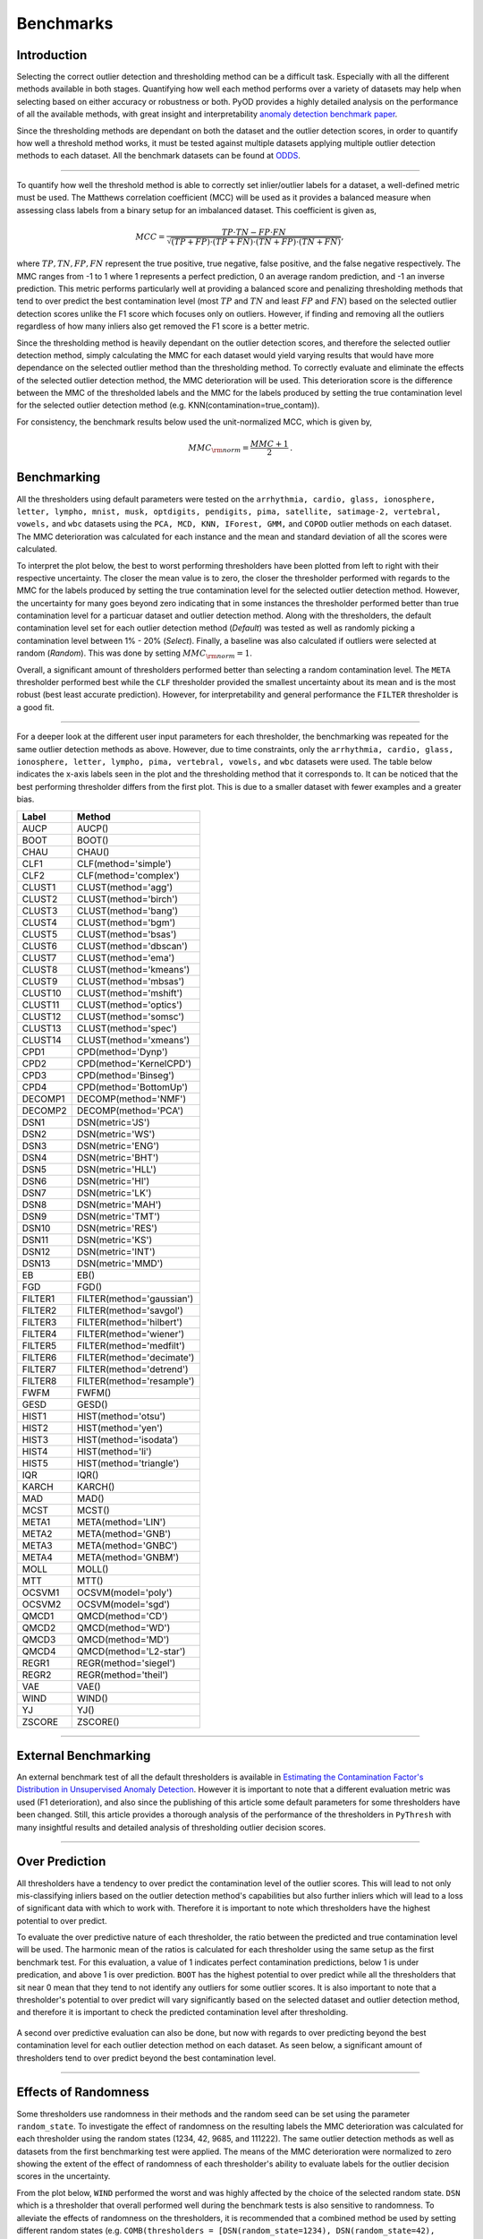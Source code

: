 ############
 Benchmarks
############

**************
 Introduction
**************

Selecting the correct outlier detection and thresholding method can be a
difficult task. Especially with all the different methods available in
both stages. Quantifying how well each method performs over a variety of
datasets may help when selecting based on either accuracy or robustness
or both. PyOD provides a highly detailed analysis on the performance of
all the available methods, with great insight and interpretability
`anomaly detection benchmark paper
<https://www.andrew.cmu.edu/user/yuezhao2/papers/22-neurips-adbench.pdf>`_.

Since the thresholding methods are dependant on both the dataset and the
outlier detection scores, in order to quantify how well a threshold
method works, it must be tested against multiple datasets applying
multiple outlier detection methods to each dataset. All the benchmark
datasets can be found at `ODDS
<http://odds.cs.stonybrook.edu/#table1>`_.

----

To quantify how well the threshold method is able to correctly set
inlier/outlier labels for a dataset, a well-defined metric must be used.
The Matthews correlation coefficient (MCC) will be used as it provides a
balanced measure when assessing class labels from a binary setup for an
imbalanced dataset. This coefficient is given as,

.. math::

   MCC = \frac{TP \cdot TN - FP \cdot FN}{\sqrt{(TP + FP) \cdot (TP + FN) \cdot (TN + FP) \cdot (TN + FN)}} \mathrm{,}

where :math:`TP, TN, FP, FN` represent the true positive, true negative,
false positive, and the false negative respectively. The MMC ranges from
-1 to 1 where 1 represents a perfect prediction, 0 an average random
prediction, and -1 an inverse prediction. This metric performs 
particularly well at providing a balanced score and penalizing thresholding
methods that tend to over predict the best contamination level (most 
:math:`TP` and :math:`TN` and least :math:`FP` and :math:`FN`) based on the 
selected outlier detection scores unlike the F1 score which focuses only on 
outliers. However, if finding and removing all the outliers regardless of 
how many inliers also get removed the F1 score is a better metric. 

Since the thresholding method is heavily dependant on the outlier detection 
scores, and therefore the selected outlier detection method, simply 
calculating the MMC for each dataset would yield varying results that would 
have more dependance on the selected outlier method than the thresholding 
method. To correctly evaluate and eliminate the effects of the selected 
outlier detection method, the MMC deterioration will be used. This 
deterioration score is the difference between the MMC of the thresholded 
labels and the MMC for the labels produced by setting the true contamination 
level for the selected outlier detection method (e.g.
KNN(contamination=true_contam)).

For consistency, the benchmark results below used the unit-normalized
MCC, which is given by,

.. math::

   MMC_{\rm{norm}} = \frac{MMC + 1}{2} \mathrm{.}

**************
 Benchmarking
**************

All the thresholders using default parameters were tested on the
``arrhythmia, cardio, glass, ionosphere, letter, lympho, mnist, musk,
optdigits, pendigits, pima, satellite, satimage-2, vertebral, vowels,``
and ``wbc`` datasets using the ``PCA, MCD, KNN, IForest, GMM,`` and
``COPOD`` outlier methods on each dataset. The MMC deterioration was
calculated for each instance and the mean and standard deviation of all
the scores were calculated.

To interpret the plot below, the best to worst performing thresholders
have been plotted from left to right with their respective uncertainty.
The closer the mean value is to zero, the closer the thresholder
performed with regards to the MMC for the labels produced by setting the
true contamination level for the selected outlier detection method.
However, the uncertainty for many goes beyond zero indicating that in
some instances the thresholder performed better than true contamination
level for a particuar dataset and outlier detection method. Along with
the thresholders, the default contamination level set for each outlier 
detection method (`Default`) was tested as well as randomly picking a
contamination level between 1% - 20% (`Select`). Finally, a baseline 
was also calculated if outliers were selected at random (`Random`).
This was done by setting :math:`MMC_{\rm{norm}} = 1`.

Overall, a significant amount of thresholders performed better than 
selecting a random contamination level. The ``META`` thresholder 
performed best while the ``CLF`` thresholder provided the smallest 
uncertainty about its mean and is the most robust (best least accurate 
prediction). However, for interpretability and general performance 
the ``FILTER`` thresholder is a good fit.

.. figure:: figs/Benchmark1.png
   :alt: Benchmark defaults

----

For a deeper look at the different user input parameters for each
thresholder, the benchmarking was repeated for the same outlier
detection methods as above. However, due to time constraints, only the
``arrhythmia, cardio, glass, ionosphere, letter, lympho, pima,
vertebral, vowels,`` and ``wbc`` datasets were used. The table below
indicates the x-axis labels seen in the plot and the thresholding method
that it corresponds to. It can be noticed that the best performing
thresholder differs from the first plot. This is due to a smaller
dataset with fewer examples and a greater bias.

+---------------+---------------------------------------+
| Label         | Method                                |
+===============+=======================================+
| AUCP          | AUCP()                                |
+---------------+---------------------------------------+
| BOOT          | BOOT()                                |
+---------------+---------------------------------------+
| CHAU          | CHAU()                                |
+---------------+---------------------------------------+
| CLF1          | CLF(method='simple')                  |
+---------------+---------------------------------------+
| CLF2          | CLF(method='complex')                 |
+---------------+---------------------------------------+
| CLUST1        | CLUST(method='agg')                   |
+---------------+---------------------------------------+
| CLUST2        | CLUST(method='birch')                 |
+---------------+---------------------------------------+
| CLUST3        | CLUST(method='bang')                  |
+---------------+---------------------------------------+
| CLUST4        | CLUST(method='bgm')                   |
+---------------+---------------------------------------+
| CLUST5        | CLUST(method='bsas')                  |
+---------------+---------------------------------------+
| CLUST6        | CLUST(method='dbscan')                |
+---------------+---------------------------------------+
| CLUST7        | CLUST(method='ema')                   |
+---------------+---------------------------------------+
| CLUST8        | CLUST(method='kmeans')                |
+---------------+---------------------------------------+
| CLUST9        | CLUST(method='mbsas')                 |
+---------------+---------------------------------------+
| CLUST10       | CLUST(method='mshift')                |
+---------------+---------------------------------------+
| CLUST11       | CLUST(method='optics')                |
+---------------+---------------------------------------+
| CLUST12       | CLUST(method='somsc')                 |
+---------------+---------------------------------------+
| CLUST13       | CLUST(method='spec')                  |
+---------------+---------------------------------------+
| CLUST14       | CLUST(method='xmeans')                |
+---------------+---------------------------------------+
| CPD1          | CPD(method='Dynp')                    |
+---------------+---------------------------------------+
| CPD2          | CPD(method='KernelCPD')               |
+---------------+---------------------------------------+
| CPD3          | CPD(method='Binseg')                  |
+---------------+---------------------------------------+
| CPD4          | CPD(method='BottomUp')                |
+---------------+---------------------------------------+
| DECOMP1       | DECOMP(method='NMF')                  |
+---------------+---------------------------------------+
| DECOMP2       | DECOMP(method='PCA')                  |
+---------------+---------------------------------------+
| DSN1          | DSN(metric='JS')                      |
+---------------+---------------------------------------+
| DSN2          | DSN(metric='WS')                      |
+---------------+---------------------------------------+
| DSN3          | DSN(metric='ENG')                     |
+---------------+---------------------------------------+
| DSN4          | DSN(metric='BHT')                     |
+---------------+---------------------------------------+
| DSN5          | DSN(metric='HLL')                     |
+---------------+---------------------------------------+
| DSN6          | DSN(metric='HI')                      |
+---------------+---------------------------------------+
| DSN7          | DSN(metric='LK')                      |
+---------------+---------------------------------------+
| DSN8          | DSN(metric='MAH')                     |
+---------------+---------------------------------------+
| DSN9          | DSN(metric='TMT')                     |
+---------------+---------------------------------------+
| DSN10         | DSN(metric='RES')                     |
+---------------+---------------------------------------+
| DSN11         | DSN(metric='KS')                      |
+---------------+---------------------------------------+
| DSN12         | DSN(metric='INT')                     |
+---------------+---------------------------------------+
| DSN13         | DSN(metric='MMD')                     |
+---------------+---------------------------------------+
| EB            | EB()                                  |
+---------------+---------------------------------------+
| FGD           | FGD()                                 |
+---------------+---------------------------------------+
| FILTER1       | FILTER(method='gaussian')             |
+---------------+---------------------------------------+
| FILTER2       | FILTER(method='savgol')               |
+---------------+---------------------------------------+
| FILTER3       | FILTER(method='hilbert')              |
+---------------+---------------------------------------+
| FILTER4       | FILTER(method='wiener')               |
+---------------+---------------------------------------+
| FILTER5       | FILTER(method='medfilt')              |
+---------------+---------------------------------------+
| FILTER6       | FILTER(method='decimate')             |
+---------------+---------------------------------------+
| FILTER7       | FILTER(method='detrend')              |
+---------------+---------------------------------------+
| FILTER8       | FILTER(method='resample')             |
+---------------+---------------------------------------+
| FWFM          | FWFM()                                |
+---------------+---------------------------------------+
| GESD          | GESD()                                |
+---------------+---------------------------------------+
| HIST1         | HIST(method='otsu')                   |
+---------------+---------------------------------------+
| HIST2         | HIST(method='yen')                    |
+---------------+---------------------------------------+
| HIST3         | HIST(method='isodata')                |
+---------------+---------------------------------------+
| HIST4         | HIST(method='li')                     |
+---------------+---------------------------------------+
| HIST5         | HIST(method='triangle')               |
+---------------+---------------------------------------+
| IQR           | IQR()                                 |
+---------------+---------------------------------------+
| KARCH         | KARCH()                               |
+---------------+---------------------------------------+
| MAD           | MAD()                                 |
+---------------+---------------------------------------+
| MCST          | MCST()                                |
+---------------+---------------------------------------+
| META1         | META(method='LIN')                    |
+---------------+---------------------------------------+
| META2         | META(method='GNB')                    |
+---------------+---------------------------------------+
| META3         | META(method='GNBC')                   |
+---------------+---------------------------------------+
| META4         | META(method='GNBM')                   |
+---------------+---------------------------------------+
| MOLL          | MOLL()                                |
+---------------+---------------------------------------+
| MTT           | MTT()                                 |
+---------------+---------------------------------------+
| OCSVM1        | OCSVM(model='poly')                   |
+---------------+---------------------------------------+
| OCSVM2        | OCSVM(model='sgd')                    |
+---------------+---------------------------------------+
| QMCD1         | QMCD(method='CD')                     |
+---------------+---------------------------------------+
| QMCD2         | QMCD(method='WD')                     |
+---------------+---------------------------------------+
| QMCD3         | QMCD(method='MD')                     |
+---------------+---------------------------------------+
| QMCD4         | QMCD(method='L2-star')                |
+---------------+---------------------------------------+
| REGR1         | REGR(method='siegel')                 |
+---------------+---------------------------------------+
| REGR2         | REGR(method='theil')                  |
+---------------+---------------------------------------+
| VAE           | VAE()                                 |
+---------------+---------------------------------------+
| WIND          | WIND()                                |
+---------------+---------------------------------------+
| YJ            | YJ()                                  |
+---------------+---------------------------------------+
| ZSCORE        | ZSCORE()                              |
+---------------+---------------------------------------+

.. figure:: figs/Benchmark2.png
   :alt: Benchmark all

----

***********************
 External Benchmarking
***********************

An external benchmark test of all the default thresholders is available
in `Estimating the Contamination Factor's Distribution in Unsupervised
Anomaly Detection <https://arxiv.org/abs/2210.10487>`_. However it is
important to note that a different evaluation metric was used (F1
deterioration), and also since the publishing of this article some
default parameters for some thresholders have been changed. Still, this
article provides a thorough analysis of the performance of the
thresholders in ``PyThresh`` with many insightful results and detailed
analysis of thresholding outlier decision scores.

----

******************
 Over Prediction
******************

All thresholders have a tendency to over predict the contamination 
level of the outlier scores. This will lead to not only mis-classifying
inliers based on the outlier detection method's capabilities but also 
further inliers which will lead to a loss of significant data with which 
to work with. Therefore it is important to note which thresholders have
the highest potential to over predict.

To evaluate the over predictive nature of each thresholder, the ratio 
between the predicted and true contamination level will be used. The 
harmonic mean of the ratios is calculated for each thresholder using 
the same setup as the first benchmark test. For this evaluation, a 
value of 1 indicates perfect contamination predictions, below 1 is under 
predication, and above 1 is over prediction. ``BOOT`` has the highest 
potential to over predict while all the thresholders that sit near 0
mean that they tend to not identify any outliers for some outlier scores. 
It is also important to note that a thresholder's potential to over 
predict will vary significantly based on the selected dataset and outlier 
detection method, and therefore it is important to check the predicted 
contamination level after thresholding.

.. figure:: figs/Overpred.png
   :alt: Over prediction

A second over predictive evaluation can also be done, but now with 
regards to over predicting beyond the best contamination level for
each outlier detection method on each dataset. As seen below, a 
significant amount of thresholders tend to over predict beyond the
best contamination level. 

.. figure:: figs/Overpred_best.png
   :alt: Over prediction best

----

***********************
 Effects of Randomness
***********************

Some thresholders use randomness in their methods and the random seed
can be set using the parameter ``random_state``. To investigate the
effect of randomness on the resulting labels the MMC deterioration was
calculated for each thresholder using the random states (1234, 42, 9685,
and 111222). The same outlier detection methods as well as datasets from
the first benchmarking test were applied. The means of the MMC
deterioration were normalized to zero showing the extent of the effect
of randomness of each thresholder's ability to evaluate labels for the
outlier decision scores in the uncertainty.

From the plot below, ``WIND`` performed the worst and was highly affected
by the choice of the selected random state. ``DSN`` which is a thresholder
that overall performed well during the benchmark tests is also sensitive
to randomness. To alleviate the effects of randomness on the
thresholders, it is recommended that a combined method be used by
setting different random states (e.g. ``COMB(thresholders =
[DSN(random_state=1234), DSN(random_state=42), DSN(random_state=9685),
DSN(random_state=111222)])``). This should provide a more robust and
reliable result.

.. figure:: figs/Randomness.png
   :alt: Effects of Randomness
